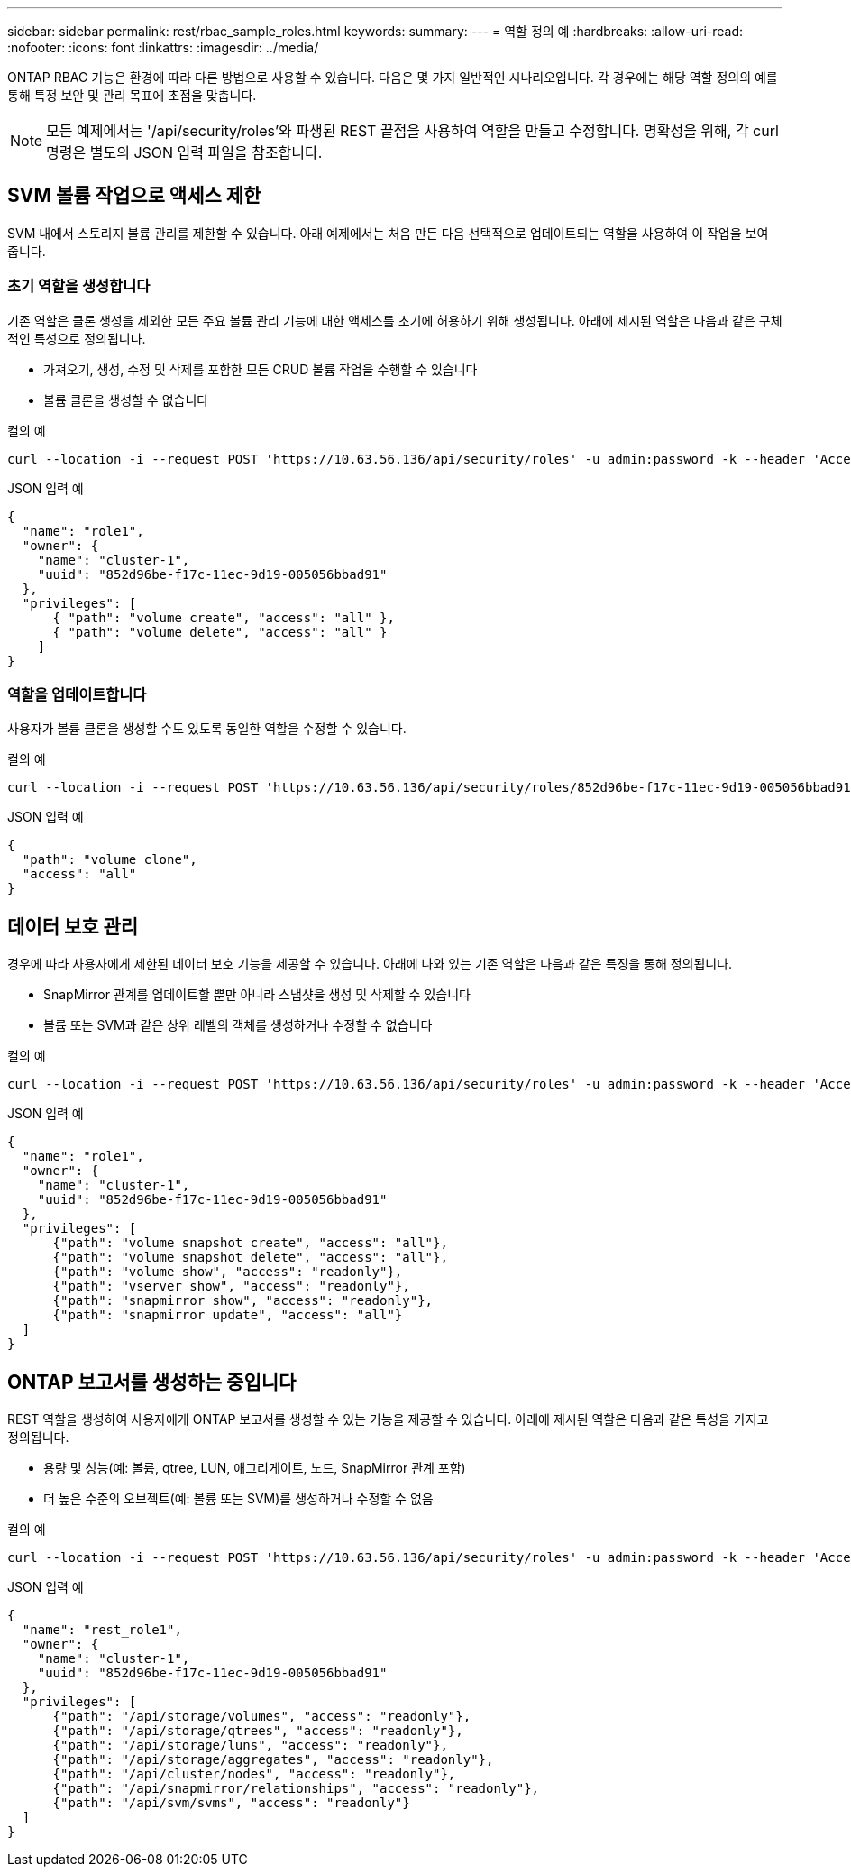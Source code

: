 ---
sidebar: sidebar 
permalink: rest/rbac_sample_roles.html 
keywords:  
summary:  
---
= 역할 정의 예
:hardbreaks:
:allow-uri-read: 
:nofooter: 
:icons: font
:linkattrs: 
:imagesdir: ../media/


[role="lead"]
ONTAP RBAC 기능은 환경에 따라 다른 방법으로 사용할 수 있습니다. 다음은 몇 가지 일반적인 시나리오입니다. 각 경우에는 해당 역할 정의의 예를 통해 특정 보안 및 관리 목표에 초점을 맞춥니다.


NOTE: 모든 예제에서는 '/api/security/roles'와 파생된 REST 끝점을 사용하여 역할을 만들고 수정합니다. 명확성을 위해, 각 curl 명령은 별도의 JSON 입력 파일을 참조합니다.



== SVM 볼륨 작업으로 액세스 제한

SVM 내에서 스토리지 볼륨 관리를 제한할 수 있습니다. 아래 예제에서는 처음 만든 다음 선택적으로 업데이트되는 역할을 사용하여 이 작업을 보여 줍니다.



=== 초기 역할을 생성합니다

기존 역할은 클론 생성을 제외한 모든 주요 볼륨 관리 기능에 대한 액세스를 초기에 허용하기 위해 생성됩니다. 아래에 제시된 역할은 다음과 같은 구체적인 특성으로 정의됩니다.

* 가져오기, 생성, 수정 및 삭제를 포함한 모든 CRUD 볼륨 작업을 수행할 수 있습니다
* 볼륨 클론을 생성할 수 없습니다


.컬의 예
[source, curl]
----
curl --location -i --request POST 'https://10.63.56.136/api/security/roles' -u admin:password -k --header 'Accept: */*' --data @JSONinput
----
.JSON 입력 예
[source, json]
----
{
  "name": "role1",
  "owner": {
    "name": "cluster-1",
    "uuid": "852d96be-f17c-11ec-9d19-005056bbad91"
  },
  "privileges": [
      { "path": "volume create", "access": "all" },
      { "path": "volume delete", "access": "all" }
    ]
}
----


=== 역할을 업데이트합니다

사용자가 볼륨 클론을 생성할 수도 있도록 동일한 역할을 수정할 수 있습니다.

.컬의 예
[source, curl]
----
curl --location -i --request POST 'https://10.63.56.136/api/security/roles/852d96be-f17c-11ec-9d19-005056bbad91/role1/privileges' -u admin:password -k --header 'Accept: */*' --data @JSONinput
----
.JSON 입력 예
[source, json]
----
{
  "path": "volume clone",
  "access": "all"
}
----


== 데이터 보호 관리

경우에 따라 사용자에게 제한된 데이터 보호 기능을 제공할 수 있습니다. 아래에 나와 있는 기존 역할은 다음과 같은 특징을 통해 정의됩니다.

* SnapMirror 관계를 업데이트할 뿐만 아니라 스냅샷을 생성 및 삭제할 수 있습니다
* 볼륨 또는 SVM과 같은 상위 레벨의 객체를 생성하거나 수정할 수 없습니다


.컬의 예
[source, curl]
----
curl --location -i --request POST 'https://10.63.56.136/api/security/roles' -u admin:password -k --header 'Accept: */*' --data @JSONinput
----
.JSON 입력 예
[source, json]
----
{
  "name": "role1",
  "owner": {
    "name": "cluster-1",
    "uuid": "852d96be-f17c-11ec-9d19-005056bbad91"
  },
  "privileges": [
      {"path": "volume snapshot create", "access": "all"},
      {"path": "volume snapshot delete", "access": "all"},
      {"path": "volume show", "access": "readonly"},
      {"path": "vserver show", "access": "readonly"},
      {"path": "snapmirror show", "access": "readonly"},
      {"path": "snapmirror update", "access": "all"}
  ]
}
----


== ONTAP 보고서를 생성하는 중입니다

REST 역할을 생성하여 사용자에게 ONTAP 보고서를 생성할 수 있는 기능을 제공할 수 있습니다. 아래에 제시된 역할은 다음과 같은 특성을 가지고 정의됩니다.

* 용량 및 성능(예: 볼륨, qtree, LUN, 애그리게이트, 노드, SnapMirror 관계 포함)
* 더 높은 수준의 오브젝트(예: 볼륨 또는 SVM)를 생성하거나 수정할 수 없음


.컬의 예
[source, curl]
----
curl --location -i --request POST 'https://10.63.56.136/api/security/roles' -u admin:password -k --header 'Accept: */*' --data @JSONinput
----
.JSON 입력 예
[source, json]
----
{
  "name": "rest_role1",
  "owner": {
    "name": "cluster-1",
    "uuid": "852d96be-f17c-11ec-9d19-005056bbad91"
  },
  "privileges": [
      {"path": "/api/storage/volumes", "access": "readonly"},
      {"path": "/api/storage/qtrees", "access": "readonly"},
      {"path": "/api/storage/luns", "access": "readonly"},
      {"path": "/api/storage/aggregates", "access": "readonly"},
      {"path": "/api/cluster/nodes", "access": "readonly"},
      {"path": "/api/snapmirror/relationships", "access": "readonly"},
      {"path": "/api/svm/svms", "access": "readonly"}
  ]
}
----